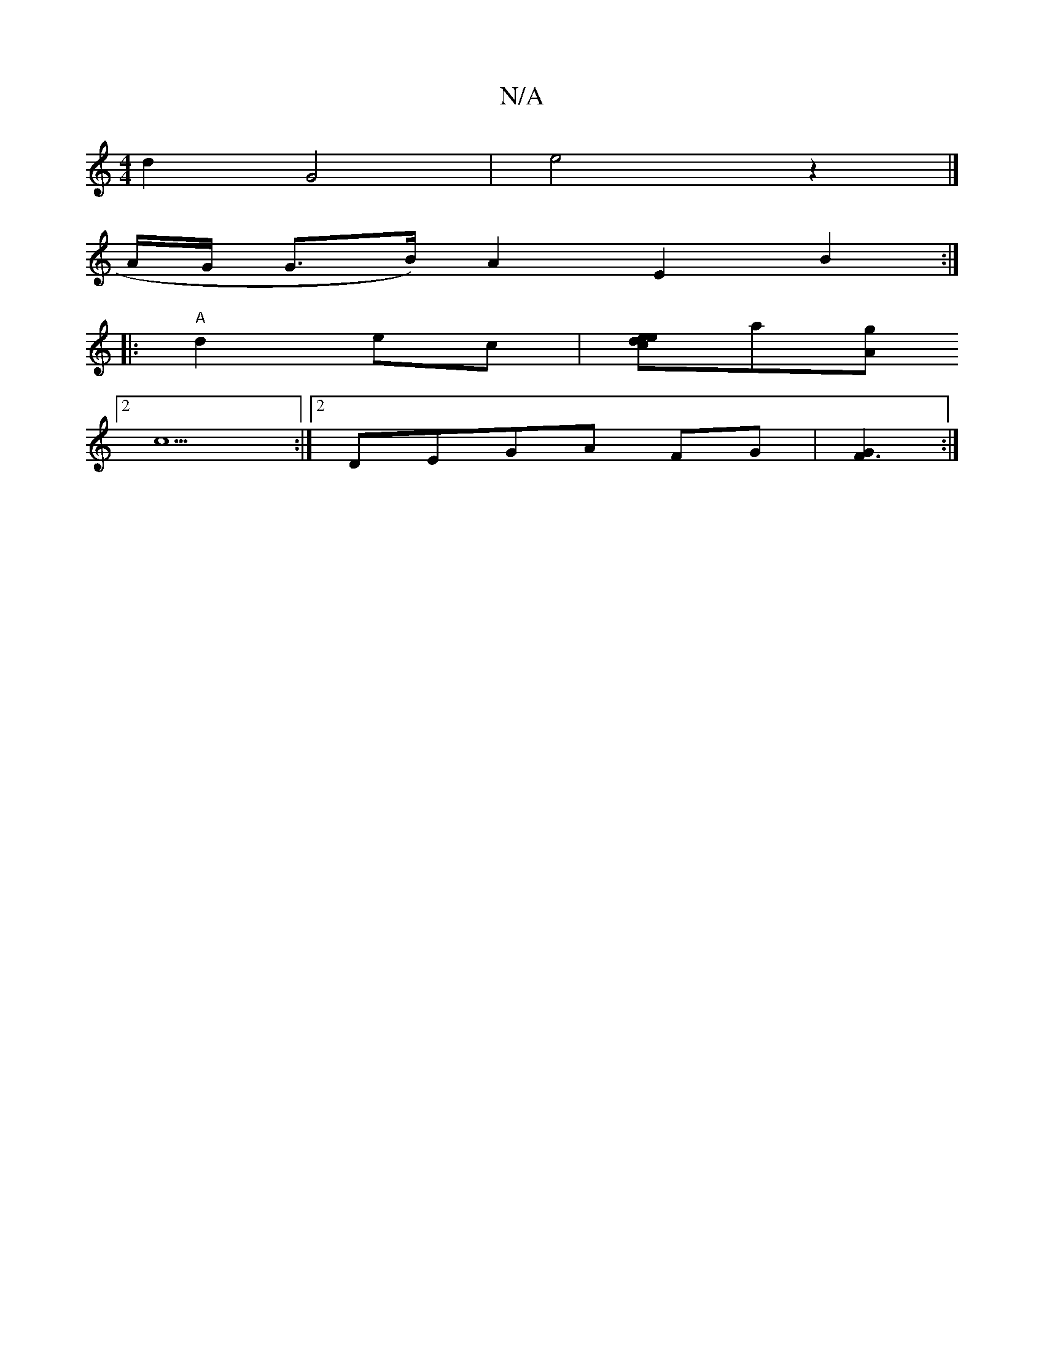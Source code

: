 X:1
T:N/A
M:4/4
R:N/A
K:Cmajor
 d2 G4 | e4z2|]
A/G/ G>B) A2 E2 B2:|
|:"A"d2 ec |[edce][za][Ag]
[2c5:|[2DEGA FG|[G2F3]:|

F |c3 cAA|
D3 B2d|c2 e<c a2 e>b | E4 A<G A2|
B>c A>c c3d|ceB2 G2|]

e |AGA e2c zdc|
dcA AGc|dgf gff|
a2b|{e}gd
